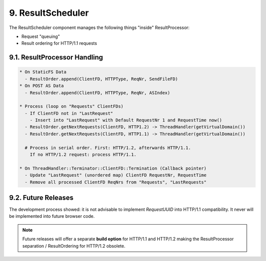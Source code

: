 9. ResultScheduler
==================

The ResultScheduler component manages the following things "inside" ResultProcessor:

* Request "queuing"
* Result ordering for HTTP/1.1 requests

9.1. ResultProcessor Handling
-----------------------------

.. code-block:: text

   * On StaticFS Data
     - ResultOrder.append(ClientFD, HTTPType, ReqNr, SendFileFD)
   * On POST AS Data
     - ResultOrder.append(ClientFD, HTTPType, ReqNr, ASIndex)

   * Process (loop on "Requests" ClientFDs)
     - If ClientFD not in "LastRequest"
       - Insert into "LastRequest" with Default RequestNr 1 and RequestTime now()
     - ResultOrder.getNextRequests(ClientFD, HTTP1.2) -> ThreadHandler(getVirtualDomain())
     - ResultOrder.getNextRequests(ClientFD, HTTP1.1) -> ThreadHandler(getVirtualDomain())

     # Process in serial order. First: HTTP/1.2, afterwards HTTP/1.1.
       If no HTTP/1.2 request: process HTTP/1.1.

   * On ThreadHandler::Terminator::ClientFD::Termination (Callback pointer)
     - Update "LastRequest" (unordered map) ClientFD RequestNr, RequestTime
     - Remove all processed ClientFD ReqNrs from "Requests", "LastRequests"


9.2. Future Releases
--------------------

The development process showed: it is not advisable to implement `RequestUUID` into HTTP/1.1
compatibility. It never will be implemented into future browser code.

.. note::

   Future releases will offer a separate **build option** for HTTP/1.1 and HTTP/1.2 making
   the ResultProcessor separation / ResultOrdering for HTTP/1.2 obsolete.
